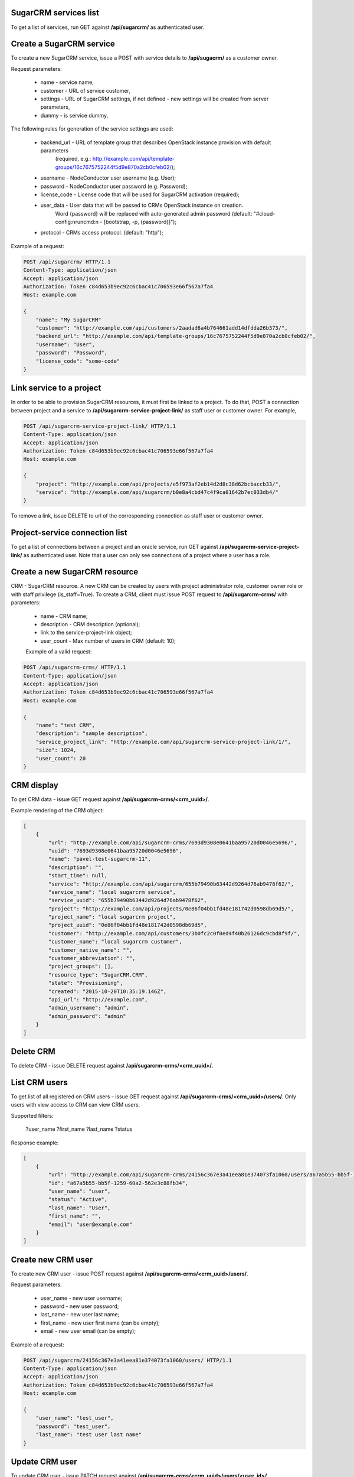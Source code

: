 SugarCRM services list
----------------------

To get a list of services, run GET against **/api/sugarcrm/** as authenticated user.


Create a SugarCRM service
-------------------------

To create a new SugarCRM service, issue a POST with service details to **/api/sugacrm/** as a customer owner.

Request parameters:

 - name - service name,
 - customer - URL of service customer,
 - settings - URL of SugarCRM settings, if not defined - new settings will be created from server parameters,
 - dummy - is service dummy,

The following rules for generation of the service settings are used:

 - backend_url - URL of template group that describes OpenStack instance provision with default parameters
                 (required, e.g.: http://example.com/api/template-groups/16c7675752244f5d9e870a2cb0cfeb02/);
 - username - NodeConductor user username (e.g. User);
 - password - NodeConductor user password (e.g. Password);
 - license_code - License code that will be used for SugarCRM activation (required);
 - user_data - User data that will be passed to CRMs OpenStack instance on creation.
               Word {password} will be replaced with auto-generated admin password
               (default: "#cloud-config:\nruncmd:\n - [bootstrap, -p, {password}]");
 - protocol - CRMs access protocol. (default: "http");


Example of a request:


.. code-block:: http

    POST /api/sugarcrm/ HTTP/1.1
    Content-Type: application/json
    Accept: application/json
    Authorization: Token c84d653b9ec92c6cbac41c706593e66f567a7fa4
    Host: example.com

    {
        "name": "My SugarCRM"
        "customer": "http://example.com/api/customers/2aadad6a4b764661add14dfdda26b373/",
        "backend_url": "http://example.com/api/template-groups/16c7675752244f5d9e870a2cb0cfeb02/",
        "username": "User",
        "password": "Password",
        "license_code": "some-code"
    }


Link service to a project
-------------------------
In order to be able to provision SugarCRM resources, it must first be linked to a project. To do that,
POST a connection between project and a service to **/api/sugarcrm-service-project-link/** as staff user or customer
owner.
For example,

.. code-block:: http

    POST /api/sugarcrm-service-project-link/ HTTP/1.1
    Content-Type: application/json
    Accept: application/json
    Authorization: Token c84d653b9ec92c6cbac41c706593e66f567a7fa4
    Host: example.com

    {
        "project": "http://example.com/api/projects/e5f973af2eb14d2d8c38d62bcbaccb33/",
        "service": "http://example.com/api/sugarcrm/b0e8a4cbd47c4f9ca01642b7ec033db4/"
    }

To remove a link, issue DELETE to url of the corresponding connection as staff user or customer owner.


Project-service connection list
-------------------------------
To get a list of connections between a project and an oracle service, run GET against
**/api/sugarcrm-service-project-link/** as authenticated user. Note that a user can only see connections of a project
where a user has a role.


Create a new SugarCRM resource
------------------------------
CRM - SugarCRM resource. A new CRM can be created by users with project administrator role, customer owner role or with
staff privilege (is_staff=True). To create a CRM, client must issue POST request to **/api/sugarcrm-crms/** with
parameters:

 - name - CRM name;
 - description - CRM description (optional);
 - link to the service-project-link object;
 - user_count - Max number of users in CRM (default: 10);


 Example of a valid request:

.. code-block:: http

    POST /api/sugarcrm-crms/ HTTP/1.1
    Content-Type: application/json
    Accept: application/json
    Authorization: Token c84d653b9ec92c6cbac41c706593e66f567a7fa4
    Host: example.com

    {
        "name": "test CRM",
        "description": "sample description",
        "service_project_link": "http://example.com/api/sugarcrm-service-project-link/1/",
        "size": 1024,
        "user_count": 20
    }


CRM display
-----------

To get CRM data - issue GET request against **/api/sugarcrm-crms/<crm_uuid>/**.

Example rendering of the CRM object:

.. code-block:: javascript

    [
        {
            "url": "http://example.com/api/sugarcrm-crms/7693d9308e0641baa95720d0046e5696/",
            "uuid": "7693d9308e0641baa95720d0046e5696",
            "name": "pavel-test-sugarcrm-11",
            "description": "",
            "start_time": null,
            "service": "http://example.com/api/sugarcrm/655b79490b63442d9264d76ab9478f62/",
            "service_name": "local sugarcrm service",
            "service_uuid": "655b79490b63442d9264d76ab9478f62",
            "project": "http://example.com/api/projects/0e86f04bb1fd48e181742d0598db69d5/",
            "project_name": "local sugarcrm project",
            "project_uuid": "0e86f04bb1fd48e181742d0598db69d5",
            "customer": "http://example.com/api/customers/3b0fc2c0f0ed4f40b26126dc9cbd8f9f/",
            "customer_name": "local sugarcrm customer",
            "customer_native_name": "",
            "customer_abbreviation": "",
            "project_groups": [],
            "resource_type": "SugarCRM.CRM",
            "state": "Provisioning",
            "created": "2015-10-20T10:35:19.146Z",
            "api_url": "http://example.com",
            "admin_username": "admin",
            "admin_password": "admin"
        }
    ]


Delete CRM
----------

To delete CRM - issue DELETE request against **/api/sugarcrm-crms/<crm_uuid>/**.


List CRM users
--------------

To get list of all registered on CRM users - issue GET request against **/api/sugarcrm-crms/<crm_uuid>/users/**.
Only users with view access to CRM can view CRM users.

Supported filters:

 ?user_name
 ?first_name
 ?last_name
 ?status

Response example:

.. code-block:: javascript

    [
        {
            "url": "http://example.com/api/sugarcrm-crms/24156c367e3a41eea81e374073fa1060/users/a67a5b55-bb5f-1259-60a2-562e3c88fb34/",
            "id": "a67a5b55-bb5f-1259-60a2-562e3c88fb34",
            "user_name": "user",
            "status": "Active",
            "last_name": "User",
            "first_name": "",
            "email": "user@example.com"
        }
    ]


Create new CRM user
-------------------

To create new CRM user - issue POST request against **/api/sugarcrm-crms/<crm_uuid>/users/**.

Request parameters:

 - user_name - new user username;
 - password - new user password;
 - last_name - new user last name;
 - first_name - new user first name (can be empty);
 - email - new user email (can be empty);


Example of a request:


.. code-block:: http

    POST /api/sugarcrm/24156c367e3a41eea81e374073fa1060/users/ HTTP/1.1
    Content-Type: application/json
    Accept: application/json
    Authorization: Token c84d653b9ec92c6cbac41c706593e66f567a7fa4
    Host: example.com

    {
        "user_name": "test_user",
        "password": "test_user",
        "last_name": "test user last name"
    }


Update CRM user
---------------

To update CRM user - issue PATCH request against **/api/sugarcrm-crms/<crm_uuid>/users/<user_id>/**.


Example of a request:


.. code-block:: http

    PUT /api/sugarcrm/24156c367e3a41eea81e374073fa1060/users/cc420109-a419-3d5b-558b-567168cf750f/ HTTP/1.1
    Content-Type: application/json
    Accept: application/json
    Authorization: Token c84d653b9ec92c6cbac41c706593e66f567a7fa4
    Host: example.com

    {
        "email": "test_user@example.com",
    }


Delete CRM user
---------------

To delete CRM user - issue DELETE request against **/api/sugarcrm-crms/<crm_uuid>/users/<user_id>/**.
